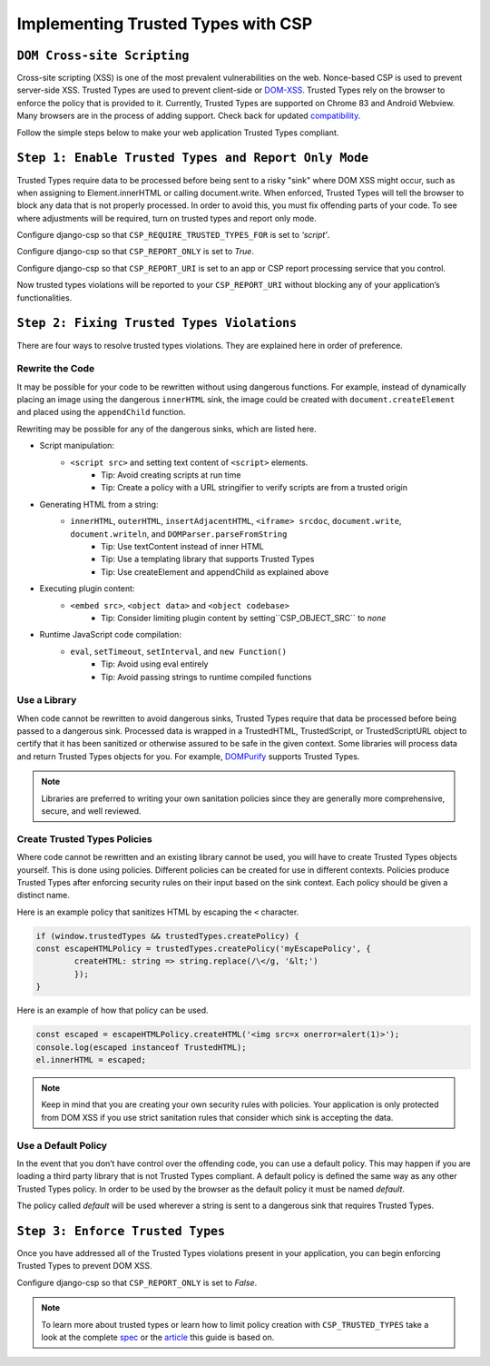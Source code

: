 ===================================
Implementing Trusted Types with CSP
===================================

``DOM Cross-site Scripting``
============================
Cross-site scripting (XSS) is one of the most prevalent vulnerabilities
on the web. Nonce-based CSP is used to prevent server-side XSS. Trusted
Types are used to prevent client-side or DOM-XSS_. Trusted Types rely on
the browser to enforce the policy that is provided to it. Currently, Trusted
Types are supported on Chrome 83 and Android Webview. Many browsers are in the
process of adding support. Check back for updated compatibility_.

Follow the simple steps below to make your web application Trusted Types
compliant.


``Step 1: Enable Trusted Types and Report Only Mode``
=====================================================
Trusted Types require data to be processed before being sent to a risky "sink" where DOM XSS might occur, such as when assigning to Element.innerHTML or calling document.write. When enforced, Trusted Types will tell the
browser to block any data that is not properly processed. In order to avoid
this, you must fix offending parts of your code. To see where adjustments will
be required, turn on trusted types and report only mode.

Configure django-csp so that ``CSP_REQUIRE_TRUSTED_TYPES_FOR`` is set to *‘script’*.

Configure django-csp so that ``CSP_REPORT_ONLY`` is set to *True*.

Configure django-csp so that ``CSP_REPORT_URI`` is set to an app or CSP report processing service that you control.

Now trusted types violations will be reported to your ``CSP_REPORT_URI`` without blocking any of your application’s functionalities.


``Step 2: Fixing Trusted Types Violations``
===========================================
There are four ways to resolve trusted types violations. They are explained
here in order of preference.

Rewrite the Code
----------------
It may be possible for your code to be rewritten without using dangerous
functions. For example, instead of dynamically placing an image using the
dangerous ``innerHTML`` sink, the image could be created with
``document.createElement`` and placed using the ``appendChild`` function.

Rewriting may be possible for any of the dangerous sinks, which are listed here.

* Script manipulation:
    * ``<script src>`` and setting text content of ``<script>`` elements.
        * Tip: Avoid creating scripts at run time
        * Tip: Create a policy with a URL stringifier to verify scripts are from a trusted origin
* Generating HTML from a string:
    * ``innerHTML``, ``outerHTML``, ``insertAdjacentHTML``, ``<iframe> srcdoc``, ``document.write``, ``document.writeln``, and ``DOMParser.parseFromString``
        * Tip: Use textContent instead of inner HTML
        * Tip: Use a templating library that supports Trusted Types
        * Tip: Use createElement and appendChild as explained above
* Executing plugin content:
    * ``<embed src>``, ``<object data>`` and ``<object codebase>``
        * Tip: Consider limiting plugin content by setting``CSP_OBJECT_SRC`` to *none*
* Runtime JavaScript code compilation:
    * ``eval``, ``setTimeout``, ``setInterval``, and ``new Function()``
        * Tip: Avoid using eval entirely
        * Tip: Avoid passing strings to runtime compiled functions

Use a Library
-------------
When code cannot be rewritten to avoid dangerous sinks, Trusted Types require
that data be processed before being passed to a dangerous sink. Processed data
is wrapped in a TrustedHTML, TrustedScript, or TrustedScriptURL object to certify that
it has been sanitized or otherwise assured to be safe in the given context. Some libraries will process data and return Trusted
Types objects for you. For example, DOMPurify_ supports Trusted Types.

.. note::
   Libraries are preferred to writing your own sanitation policies since they
   are generally more comprehensive, secure, and well reviewed.

Create Trusted Types Policies
-----------------------------
Where code cannot be rewritten and an existing library cannot be used, you will
have to create Trusted Types objects yourself. This is done using policies. Different policies can be created for use in different contexts.
Policies produce Trusted Types after enforcing security rules on their input
based on the sink context. Each policy should be given a distinct name.

Here is an example policy that sanitizes HTML by escaping the ``<`` character.

.. code-block:: javascript

	if (window.trustedTypes && trustedTypes.createPolicy) {
    	const escapeHTMLPolicy = trustedTypes.createPolicy('myEscapePolicy', {
    		createHTML: string => string.replace(/\</g, '&lt;')
  		});
	}

Here is an example of how that policy can be used.

.. code-block:: javascript

	const escaped = escapeHTMLPolicy.createHTML('<img src=x onerror=alert(1)>');
	console.log(escaped instanceof TrustedHTML);
	el.innerHTML = escaped;

.. note::
   Keep in mind that you are creating your own security rules with policies.
   Your application is only protected from DOM XSS if you use strict sanitation
   rules that consider which sink is accepting the data.

Use a Default Policy
--------------------
In the event that you don’t have control over the offending code, you can use a
default policy. This may happen if you are loading a third party library that
is not Trusted Types compliant. A default policy is defined the same way as any
other Trusted Types policy. In order to be used by the browser as the default
policy it must be named *default*.

The policy called *default* will be used wherever a string is sent to a
dangerous sink that requires Trusted Types.


``Step 3: Enforce Trusted Types``
=================================
Once you have addressed all of the Trusted Types violations present in your
application, you can begin enforcing Trusted Types to prevent DOM XSS. 

Configure django-csp so that ``CSP_REPORT_ONLY`` is set to *False*.

.. note::
   To learn more about trusted types or learn how to limit policy creation with
   ``CSP_TRUSTED_TYPES`` take a look at the complete spec_ or the article_ this
   guide is based on.



.. _DOM-XSS: https://owasp.org/www-community/attacks/xss/
.. _compatibility: https://developer.mozilla.org/es/docs/Web/HTTP/Headers/Content-Security-Policy/trusted-types#Browser_compatibility
.. _DOMPurify: https://github.com/cure53/DOMPurify#what-about-dompurify-and-trusted-types
.. _spec: https://w3c.github.io/webappsec-trusted-types/dist/spec/
.. _article: https://web.dev/trusted-types/
